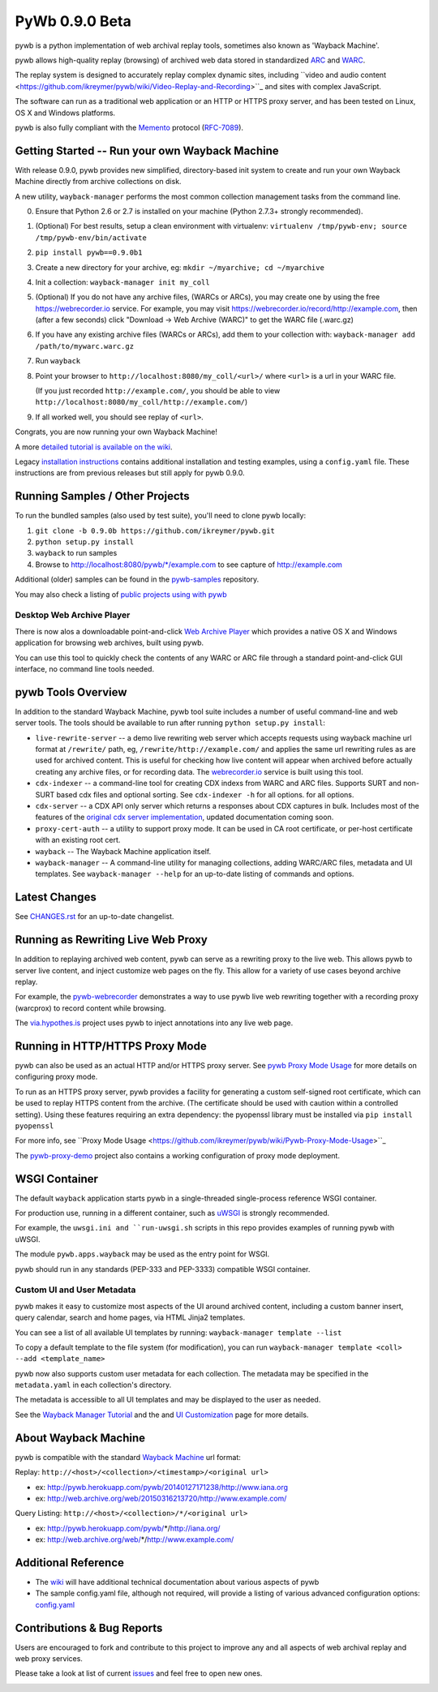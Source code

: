 PyWb 0.9.0 Beta
===============

.. image:: https://travis-ci.org/ikreymer/pywb.svg?branch=0.9.0b
      :target: https://travis-ci.org/ikreymer/pywb
.. image:: https://coveralls.io/repos/ikreymer/pywb/badge.svg?branch=0.9.0b
      :target: https://coveralls.io/r/ikreymer/pywb?branch=0.9.0b
.. image:: https://img.shields.io/gratipay/ikreymer.svg
      :target: https://www.gratipay.com/ikreymer/

pywb is a python implementation of web archival replay tools, sometimes also known as 'Wayback Machine'.

pywb allows high-quality replay (browsing) of archived web data stored in standardized `ARC <http://en.wikipedia.org/wiki/ARC_(file_format)>`_ and `WARC <http://en.wikipedia.org/wiki/Web_ARChive>`_.

The replay system is designed to accurately replay complex dynamic sites, including ``video and audio content <https://github.com/ikreymer/pywb/wiki/Video-Replay-and-Recording>``_ and sites
with complex JavaScript.

The software can run as a traditional web application or an HTTP or HTTPS proxy server, and has been tested on Linux, OS X and Windows platforms.

pywb is also fully compliant with the `Memento <http://mementoweb.org/>`_ protocol (`RFC-7089 <http://tools.ietf.org/html/rfc7089>`_).


Getting Started -- Run your own Wayback Machine
-----------------------------------------------

With release 0.9.0, pywb provides new simplified, directory-based init system to create and
run your own Wayback Machine directly from archive collections on disk.

A new utility, ``wayback-manager`` performs the most common collection management tasks from the command line.

0. Ensure that Python 2.6 or 2.7 is installed on your machine (Python 2.7.3+ strongly recommended).
   
1. (Optional) For best results, setup a clean environment with virtualenv: ``virtualenv /tmp/pywb-env; source /tmp/pywb-env/bin/activate``

2. ``pip install pywb==0.9.0b1``

3. Create a new directory for your archive, eg: ``mkdir ~/myarchive; cd ~/myarchive``

4. Init a collection: ``wayback-manager init my_coll``

5. (Optional) If you do not have any archive files, (WARCs or ARCs), you may create one by using the free
   https://webrecorder.io service. For example, you may visit https://webrecorder.io/record/http://example.com, then (after a few seconds)
   click "Download -> Web Archive (WARC)" to get the WARC file (.warc.gz)
   
6. If you have any existing archive files (WARCs or ARCs), add them to your collection with: ``wayback-manager add /path/to/mywarc.warc.gz``

7. Run ``wayback``

8. Point your browser to ``http://localhost:8080/my_coll/<url>/`` where ``<url>`` is a url in your WARC file. 

   (If you just recorded ``http://example.com/``, you should be able to view ``http://localhost:8080/my_coll/http://example.com/``)

9. If all worked well, you should see replay of ``<url>``.

Congrats, you are now running your own Wayback Machine!

A more `detailed tutorial is available on the wiki <https://github.com/ikreymer/pywb/wiki/Auto-Configuration-and-Wayback-Collections-Manager>`_.

Legacy `installation instructions <https://github.com/ikreymer/pywb/blob/0.9.0b/INSTALL.rst>`_ contains additional
installation and testing examples, using a ``config.yaml`` file. These instructions are from previous releases but
still apply for pywb 0.9.0.


Running Samples / Other Projects
---------------------------------

To run the bundled samples  (also used by test suite), you'll need to clone pywb locally:

1. ``git clone -b 0.9.0b https://github.com/ikreymer/pywb.git``

2. ``python setup.py install``

3. ``wayback`` to run samples

4.  Browse to http://localhost:8080/pywb/\*/example.com to see capture of http://example.com

Additional (older) samples can be found in the `pywb-samples <https://github.com/ikreymer/pywb-samples>`_ repository.

You may also check a listing of `public projects using with pywb <https://github.com/ikreymer/pywb/wiki/Public-Projects-using-pywb>`_


Desktop Web Archive Player
""""""""""""""""""""""""""

There is now alos a downloadable point-and-click `Web Archive Player <https://github.com/ikreymer/webarchiveplayer>`_ which provides
a native OS X and Windows application for browsing web archives, built using pywb.

You can use this tool to quickly check the contents of any WARC or ARC file through a standard point-and-click GUI interface, no
command line tools needed.


pywb Tools Overview
-----------------------------

In addition to the standard Wayback Machine, pywb tool suite includes a
number of useful command-line and web server tools. The tools should be available to run after
running ``python setup.py install``:

* ``live-rewrite-server`` -- a demo live rewriting web server which accepts requests using wayback machine url format at ``/rewrite/`` path, eg, ``/rewrite/http://example.com/`` and applies the same url rewriting rules as are used for archived content.
  This is useful for checking how live content will appear when archived before actually creating any archive files, or for recording data.
  The `webrecorder.io <https://webrecorder.io>`_ service is built using this tool.


* ``cdx-indexer`` -- a command-line tool for creating CDX indexs from WARC and ARC files. Supports SURT and
  non-SURT based cdx files and optional sorting. See ``cdx-indexer -h`` for all options.
  for all options.


* ``cdx-server`` -- a CDX API only server which returns a responses about CDX captures in bulk.
  Includes most of the features of the `original cdx server implementation <https://github.com/internetarchive/wayback/tree/master/wayback-cdx-server>`_,
  updated documentation coming soon.

* ``proxy-cert-auth`` -- a utility to support proxy mode. It can be used in CA root certificate, or per-host certificate with an existing root cert.


* ``wayback`` -- The Wayback Machine application itself.


*  ``wayback-manager`` -- A command-line utility for managing collections, adding WARC/ARC files, metadata and UI templates.
   See ``wayback-manager --help`` for an up-to-date listing of commands and options.


Latest Changes
--------------

See `CHANGES.rst <https://github.com/ikreymer/pywb/blob/0.9.0b/CHANGES.rst>`_ for an up-to-date changelist.


Running as Rewriting Live Web Proxy
-----------------------------------

In addition to replaying archived web content, pywb can serve as a rewriting proxy to the live web. This allows pywb
to server live content, and inject customize web pages on the fly. This allow for a variety of use cases beyond archive replay.

For example, the `pywb-webrecorder <https://github.com/ikreymer/pywb-webrecorder>`_ demonstrates a way to use pywb live web rewriting
together with a recording proxy (warcprox) to record content while browsing.

The `via.hypothes.is <via.hypothes.is>`_ project uses pywb to inject annotations into any live web page.

Running in HTTP/HTTPS Proxy Mode
--------------------------------

pywb can also be used as an actual HTTP and/or HTTPS proxy server. See `pywb Proxy Mode Usage <https://github.com/ikreymer/pywb/wiki/Pywb-Proxy-Mode-Usage>`_ for more details
on configuring proxy mode.

To run as an HTTPS proxy server, pywb provides a facility for generating a custom self-signed root certificate, which can be used to replay HTTPS content from the archive.
(The certificate should be used with caution within a controlled setting).
Using these features requiring an extra dependency: the pyopenssl library must be installed via ``pip install pyopenssl``

For more info, see ``Proxy Mode Usage <https://github.com/ikreymer/pywb/wiki/Pywb-Proxy-Mode-Usage>``_

The `pywb-proxy-demo <https://github.com/ikreymer/pywb-proxy-demo>`_ project also contains a working configuration of proxy mode deployment.


WSGI Container
---------------

The default ``wayback`` application starts pywb in a single-threaded single-process reference WSGI container.

For production use, running in a different container, such as `uWSGI <https://uwsgi-docs.readthedocs.org/en/latest/>`_ is strongly recommended.

For example, the ``uwsgi.ini and ``run-uwsgi.sh`` scripts in this repo provides examples of running pywb with uWSGI.

The module ``pywb.apps.wayback`` may be used as the entry point for WSGI.

pywb should run in any standards (PEP-333 and PEP-3333) compatible WSGI container.


Custom UI and User Metadata
"""""""""""""""""""""""""""

pywb makes it easy to customize most aspects of the UI around archived content, including a custom banner insert, query calendar, search and home pages,
via HTML Jinja2 templates.

You can see a list of all available UI templates by running: ``wayback-manager template --list``

To copy a default template to the file system (for modification), you can run ``wayback-manager template <coll> --add <template_name>``

pywb now also supports custom user metadata for each collection. The metadata may be specified in the ``metadata.yaml`` in each collection's directory.

The metadata is accessible to all UI templates and may be displayed to the user as needed.

See the `Wayback Manager Tutorial <https://github.com/ikreymer/pywb/wiki/Auto-Configuration-and-Wayback-Collections-Manager>`_ and the 
and `UI Customization <https://github.com/ikreymer/pywb/wiki/UI-Customization>`_ page for more details.


About Wayback Machine
---------------------

pywb is compatible with the standard `Wayback Machine <http://en.wikipedia.org/wiki/Wayback_Machine>`_ url format:

Replay: ``http://<host>/<collection>/<timestamp>/<original url>``

- ex: http://pywb.herokuapp.com/pywb/20140127171238/http://www.iana.org

- ex: http://web.archive.org/web/20150316213720/http://www.example.com/

Query Listing: ``http://<host>/<collection>/*/<original url>``

- ex: http://pywb.herokuapp.com/pywb/*/http://iana.org/

- ex: http://web.archive.org/web/*/http://www.example.com/


Additional Reference
--------------------

-  The `wiki <https://github.com/ikreymer/pywb/wiki>`_ will have
   additional technical documentation about various aspects of pywb
   
-  The sample config.yaml file, although not required, will provide a listing of various advanced configuration options:
   `config.yaml <https://github.com/ikreymer/pywb/blob/0.9.0b/config.yaml>`_

Contributions & Bug Reports
---------------------------

Users are encouraged to fork and contribute to this project to improve any and all aspects of web archival
replay and web proxy services.

Please take a look at list of current
`issues <https://github.com/ikreymer/pywb/issues?state=open>`_ and feel
free to open new ones.

.. image:: https://cdn.rawgit.com/gratipay/gratipay-badge/2.0.1/dist/gratipay.png
      :target: https://www.gratipay.com/ikreymer/
